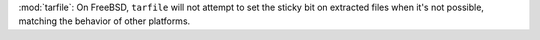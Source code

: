 :mod:`tarfile`:  On FreeBSD, ``tarfile`` will not attempt to set the sticky bit on extracted files when it's not possible, matching the behavior of other platforms.
